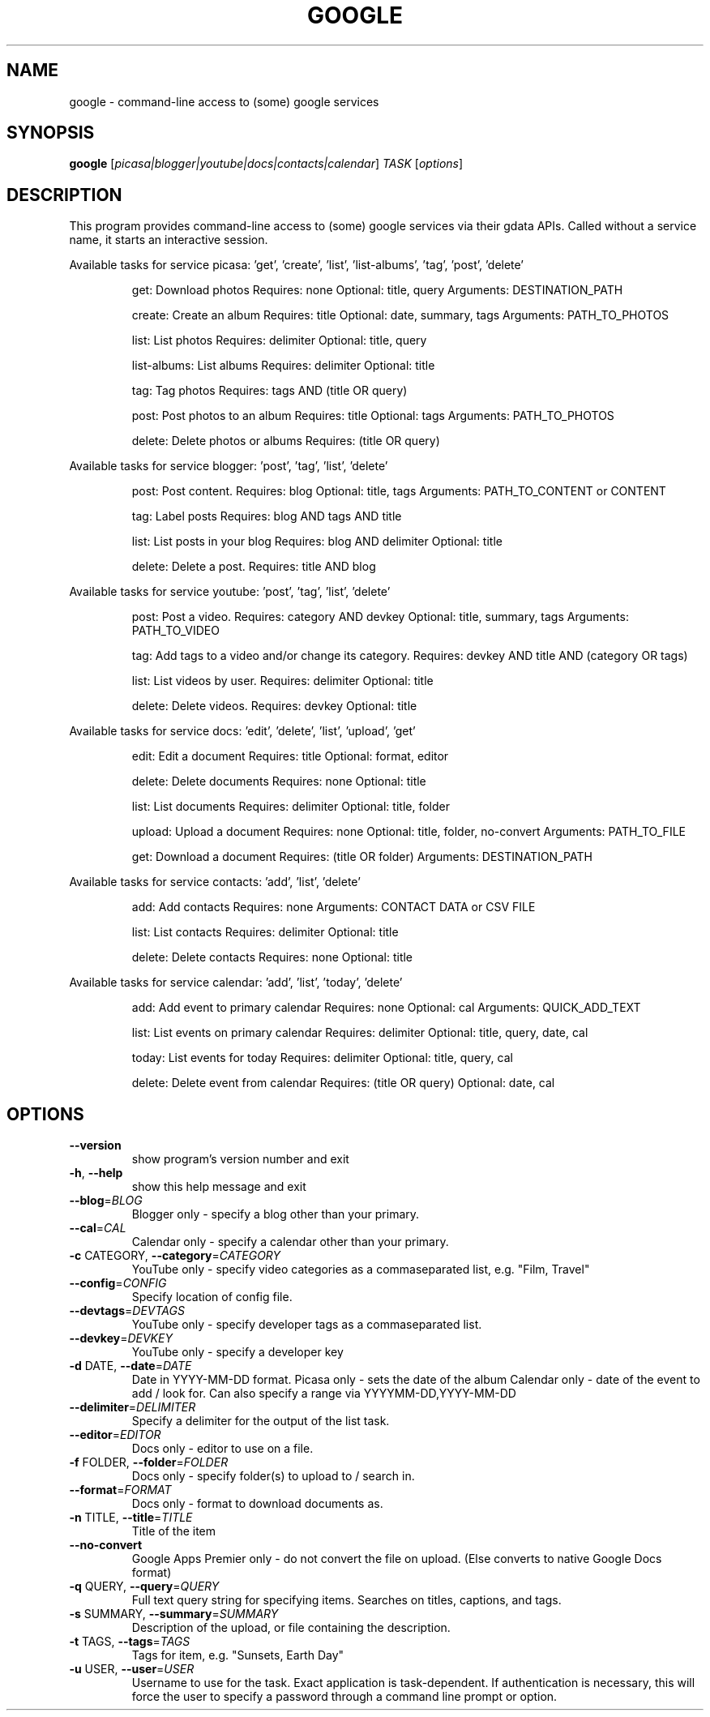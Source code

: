 .\" DO NOT MODIFY THIS FILE!  It was generated by help2man 1.36.
.TH GOOGLE "1" "June 2010" "google 0.9" "User Commands"
.SH NAME
google \- command-line access to (some) google services
.SH SYNOPSIS
.B google
[\fIpicasa|blogger|youtube|docs|contacts|calendar\fR] \fITASK \fR[\fIoptions\fR]
.SH DESCRIPTION
This program provides command\-line access to (some) google services via their gdata APIs.
Called without a service name, it starts an interactive session.
.PP
Available tasks for service picasa: 'get', 'create', 'list', 'list\-albums', 'tag', 'post', 'delete'
.IP
get: Download photos
Requires: none  Optional: title, query  Arguments: DESTINATION_PATH
.IP
create: Create an album
Requires: title  Optional: date, summary, tags  Arguments: PATH_TO_PHOTOS
.IP
list: List photos
Requires: delimiter  Optional: title, query
.IP
list\-albums: List albums
Requires: delimiter  Optional: title
.IP
tag: Tag photos
Requires: tags AND (title OR query)
.IP
post: Post photos to an album
Requires: title  Optional: tags  Arguments: PATH_TO_PHOTOS
.IP
delete: Delete photos or albums
Requires: (title OR query)
.PP
Available tasks for service blogger: 'post', 'tag', 'list', 'delete'
.IP
post: Post content.
Requires: blog  Optional: title, tags  Arguments: PATH_TO_CONTENT or CONTENT
.IP
tag: Label posts
Requires: blog AND tags AND title
.IP
list: List posts in your blog
Requires: blog AND delimiter  Optional: title
.IP
delete: Delete a post.
Requires: title AND blog
.PP
Available tasks for service youtube: 'post', 'tag', 'list', 'delete'
.IP
post: Post a video.
Requires: category AND devkey  Optional: title, summary, tags  Arguments: PATH_TO_VIDEO
.IP
tag: Add tags to a video and/or change its category.
Requires: devkey AND title AND (category OR tags)
.IP
list: List videos by user.
Requires: delimiter  Optional: title
.IP
delete: Delete videos.
Requires: devkey  Optional: title
.PP
Available tasks for service docs: 'edit', 'delete', 'list', 'upload', 'get'
.IP
edit: Edit a document
Requires: title  Optional: format, editor
.IP
delete: Delete documents
Requires: none  Optional: title
.IP
list: List documents
Requires: delimiter  Optional: title, folder
.IP
upload: Upload a document
Requires: none  Optional: title, folder, no\-convert  Arguments: PATH_TO_FILE
.IP
get: Download a document
Requires: (title OR folder)  Arguments: DESTINATION_PATH
.PP
Available tasks for service contacts: 'add', 'list', 'delete'
.IP
add: Add contacts
Requires: none  Arguments: CONTACT DATA or CSV FILE
.IP
list: List contacts
Requires: delimiter  Optional: title
.IP
delete: Delete contacts
Requires: none  Optional: title
.PP
Available tasks for service calendar: 'add', 'list', 'today', 'delete'
.IP
add: Add event to primary calendar
Requires: none  Optional: cal  Arguments: QUICK_ADD_TEXT
.IP
list: List events on primary calendar
Requires: delimiter  Optional: title, query, date, cal
.IP
today: List events for today
Requires: delimiter  Optional: title, query, cal
.IP
delete: Delete event from calendar
Requires: (title OR query)  Optional: date, cal
.SH OPTIONS
.TP
\fB\-\-version\fR
show program's version number and exit
.TP
\fB\-h\fR, \fB\-\-help\fR
show this help message and exit
.TP
\fB\-\-blog\fR=\fIBLOG\fR
Blogger only \- specify a blog other than your primary.
.TP
\fB\-\-cal\fR=\fICAL\fR
Calendar only \- specify a calendar other than your
primary.
.TP
\fB\-c\fR CATEGORY, \fB\-\-category\fR=\fICATEGORY\fR
YouTube only \- specify video categories as a commaseparated list, e.g. "Film, Travel"
.TP
\fB\-\-config\fR=\fICONFIG\fR
Specify location of config file.
.TP
\fB\-\-devtags\fR=\fIDEVTAGS\fR
YouTube only \- specify developer tags as a commaseparated list.
.TP
\fB\-\-devkey\fR=\fIDEVKEY\fR
YouTube only \- specify a developer key
.TP
\fB\-d\fR DATE, \fB\-\-date\fR=\fIDATE\fR
Date in YYYY\-MM\-DD format. Picasa only \- sets the date
of the album  Calendar only \- date of the event to add
/ look for.        Can also specify a range via YYYYMM\-DD,YYYY\-MM\-DD
.TP
\fB\-\-delimiter\fR=\fIDELIMITER\fR
Specify a delimiter for the output of the list task.
.TP
\fB\-\-editor\fR=\fIEDITOR\fR
Docs only \- editor to use on a file.
.TP
\fB\-f\fR FOLDER, \fB\-\-folder\fR=\fIFOLDER\fR
Docs only \- specify folder(s) to upload to / search
in.
.TP
\fB\-\-format\fR=\fIFORMAT\fR
Docs only \- format to download documents as.
.TP
\fB\-n\fR TITLE, \fB\-\-title\fR=\fITITLE\fR
Title of the item
.TP
\fB\-\-no\-convert\fR
Google Apps Premier only \- do not convert the file on
upload. (Else converts to native Google Docs format)
.TP
\fB\-q\fR QUERY, \fB\-\-query\fR=\fIQUERY\fR
Full text query string for specifying items. Searches
on titles, captions, and tags.
.TP
\fB\-s\fR SUMMARY, \fB\-\-summary\fR=\fISUMMARY\fR
Description of the upload, or file containing the
description.
.TP
\fB\-t\fR TAGS, \fB\-\-tags\fR=\fITAGS\fR
Tags for item, e.g. "Sunsets, Earth Day"
.TP
\fB\-u\fR USER, \fB\-\-user\fR=\fIUSER\fR
Username to use for the task. Exact application is
task\-dependent. If authentication is necessary, this
will force the user to specify a password through a
command line prompt or option.
